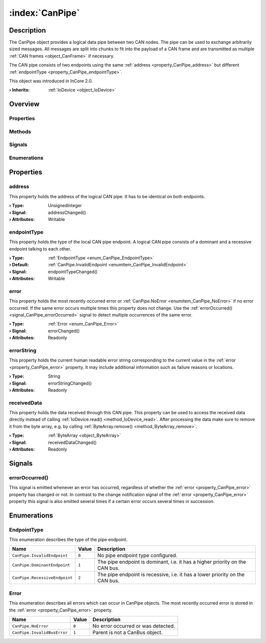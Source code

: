 
.. _object_CanPipe:


:index:`CanPipe`
----------------

Description
***********

The CanPipe object provides a logical data pipe between two CAN nodes. The pipe can be used to exchange arbitrarily sized messages. All messages are split into chunks to fit into the payload of a CAN frame and are transmitted as multiple :ref:`CAN frames <object_CanFrame>` if necessary.

The CAN pipe consists of two endpoints using the same :ref:`address <property_CanPipe_address>` but different :ref:`endpointType <property_CanPipe_endpointType>`.

This object was introduced in InCore 2.0.

:**› Inherits**: :ref:`IoDevice <object_IoDevice>`

Overview
********

Properties
++++++++++

.. hlist::
  :columns: 3

  * :ref:`address <property_CanPipe_address>`
  * :ref:`endpointType <property_CanPipe_endpointType>`
  * :ref:`error <property_CanPipe_error>`
  * :ref:`errorString <property_CanPipe_errorString>`
  * :ref:`receivedData <property_CanPipe_receivedData>`
  * :ref:`IoDevice.append <property_IoDevice_append>`
  * :ref:`IoDevice.atEnd <property_IoDevice_atEnd>`
  * :ref:`IoDevice.autoOpen <property_IoDevice_autoOpen>`
  * :ref:`IoDevice.bytesAvailable <property_IoDevice_bytesAvailable>`
  * :ref:`IoDevice.canReadLine <property_IoDevice_canReadLine>`
  * :ref:`IoDevice.deviceErrorString <property_IoDevice_deviceErrorString>`
  * :ref:`IoDevice.isOpen <property_IoDevice_isOpen>`
  * :ref:`IoDevice.isWritable <property_IoDevice_isWritable>`
  * :ref:`IoDevice.nameArgument <property_IoDevice_nameArgument>`
  * :ref:`IoDevice.pos <property_IoDevice_pos>`
  * :ref:`IoDevice.readOnly <property_IoDevice_readOnly>`
  * :ref:`IoDevice.size <property_IoDevice_size>`
  * :ref:`IoDevice.truncate <property_IoDevice_truncate>`
  * :ref:`IoDevice.unbuffered <property_IoDevice_unbuffered>`
  * :ref:`Object.objectId <property_Object_objectId>`
  * :ref:`Object.parent <property_Object_parent>`

Methods
+++++++

.. hlist::
  :columns: 2

  * :ref:`IoDevice.close() <method_IoDevice_close>`
  * :ref:`IoDevice.flush() <method_IoDevice_flush>`
  * :ref:`IoDevice.open() <method_IoDevice_open>`
  * :ref:`IoDevice.peekAll() <method_IoDevice_peekAll>`
  * :ref:`IoDevice.read() <method_IoDevice_read>`
  * :ref:`IoDevice.readAll() <method_IoDevice_readAll>`
  * :ref:`IoDevice.readLine() <method_IoDevice_readLine>`
  * :ref:`IoDevice.sync() <method_IoDevice_sync>`
  * :ref:`IoDevice.write() <method_IoDevice_write>`
  * :ref:`Object.deserializeProperties() <method_Object_deserializeProperties>`
  * :ref:`Object.fromJson() <method_Object_fromJson>`
  * :ref:`Object.toJson() <method_Object_toJson>`

Signals
+++++++

.. hlist::
  :columns: 1

  * :ref:`errorOccurred() <signal_CanPipe_errorOccurred>`
  * :ref:`IoDevice.lineAvailableForRead() <signal_IoDevice_lineAvailableForRead>`
  * :ref:`IoDevice.readyRead() <signal_IoDevice_readyRead>`
  * :ref:`Object.completed() <signal_Object_completed>`

Enumerations
++++++++++++

.. hlist::
  :columns: 1

  * :ref:`EndpointType <enum_CanPipe_EndpointType>`
  * :ref:`Error <enum_CanPipe_Error>`



Properties
**********


.. _property_CanPipe_address:

.. _signal_CanPipe_addressChanged:

.. index::
   single: address

address
+++++++

This property holds the address of the logical CAN pipe. It has to be identical on both endpoints.

:**› Type**: UnsignedInteger
:**› Signal**: addressChanged()
:**› Attributes**: Writable


.. _property_CanPipe_endpointType:

.. _signal_CanPipe_endpointTypeChanged:

.. index::
   single: endpointType

endpointType
++++++++++++

This property holds the type of the local CAN pipe endpoint. A logical CAN pipe consists of a dominant and a recessive endpoint talking to each other.

:**› Type**: :ref:`EndpointType <enum_CanPipe_EndpointType>`
:**› Default**: :ref:`CanPipe.InvalidEndpoint <enumitem_CanPipe_InvalidEndpoint>`
:**› Signal**: endpointTypeChanged()
:**› Attributes**: Writable


.. _property_CanPipe_error:

.. _signal_CanPipe_errorChanged:

.. index::
   single: error

error
+++++

This property holds the most recently occurred error or :ref:`CanPipe.NoError <enumitem_CanPipe_NoError>` if no error occurred. If the same error occurs multiple times this property does not change. Use the :ref:`errorOccurred() <signal_CanPipe_errorOccurred>` signal to detect multiple occurrences of the same error.

:**› Type**: :ref:`Error <enum_CanPipe_Error>`
:**› Signal**: errorChanged()
:**› Attributes**: Readonly


.. _property_CanPipe_errorString:

.. _signal_CanPipe_errorStringChanged:

.. index::
   single: errorString

errorString
+++++++++++

This property holds the current human readable error string corresponding to the current value in the :ref:`error <property_CanPipe_error>` property. It may include additional information such as failure reasons or locations.

:**› Type**: String
:**› Signal**: errorStringChanged()
:**› Attributes**: Readonly


.. _property_CanPipe_receivedData:

.. _signal_CanPipe_receivedDataChanged:

.. index::
   single: receivedData

receivedData
++++++++++++

This property holds the data received through this CAN pipe. This property can be used to access the received data directly instead of calling :ref:`IoDevice.read() <method_IoDevice_read>`. After processing the data make sure to remove it from the byte array, e.g. by calling :ref:`ByteArray.remove() <method_ByteArray_remove>`.

:**› Type**: :ref:`ByteArray <object_ByteArray>`
:**› Signal**: receivedDataChanged()
:**› Attributes**: Readonly

Signals
*******


.. _signal_CanPipe_errorOccurred:

.. index::
   single: errorOccurred

errorOccurred()
+++++++++++++++

This signal is emitted whenever an error has occurred, regardless of whether the :ref:`error <property_CanPipe_error>` property has changed or not. In contrast to the change notification signal of the :ref:`error <property_CanPipe_error>` property this signal is also emitted several times if a certain error occurs several times in succession.


Enumerations
************


.. _enum_CanPipe_EndpointType:

.. index::
   single: EndpointType

EndpointType
++++++++++++

This enumeration describes the type of the pipe endpoint.

.. index::
   single: CanPipe.InvalidEndpoint
.. index::
   single: CanPipe.DominantEndpoint
.. index::
   single: CanPipe.RecessiveEndpoint
.. list-table::
  :widths: auto
  :header-rows: 1

  * - Name
    - Value
    - Description

      .. _enumitem_CanPipe_InvalidEndpoint:
  * - ``CanPipe.InvalidEndpoint``
    - ``0``
    - No pipe endpoint type configured.

      .. _enumitem_CanPipe_DominantEndpoint:
  * - ``CanPipe.DominantEndpoint``
    - ``1``
    - The pipe endpoint is dominant, i.e. it has a higher priority on the CAN bus.

      .. _enumitem_CanPipe_RecessiveEndpoint:
  * - ``CanPipe.RecessiveEndpoint``
    - ``2``
    - The pipe endpoint is recessive, i.e. it has a lower priority on the CAN bus.


.. _enum_CanPipe_Error:

.. index::
   single: Error

Error
+++++

This enumeration describes all errors which can occur in CanPipe objects. The most recently occurred error is stored in the :ref:`error <property_CanPipe_error>` property.

.. index::
   single: CanPipe.NoError
.. index::
   single: CanPipe.InvalidBusError
.. list-table::
  :widths: auto
  :header-rows: 1

  * - Name
    - Value
    - Description

      .. _enumitem_CanPipe_NoError:
  * - ``CanPipe.NoError``
    - ``0``
    - No error occurred or was detected.

      .. _enumitem_CanPipe_InvalidBusError:
  * - ``CanPipe.InvalidBusError``
    - ``1``
    - Parent is not a CanBus object.


